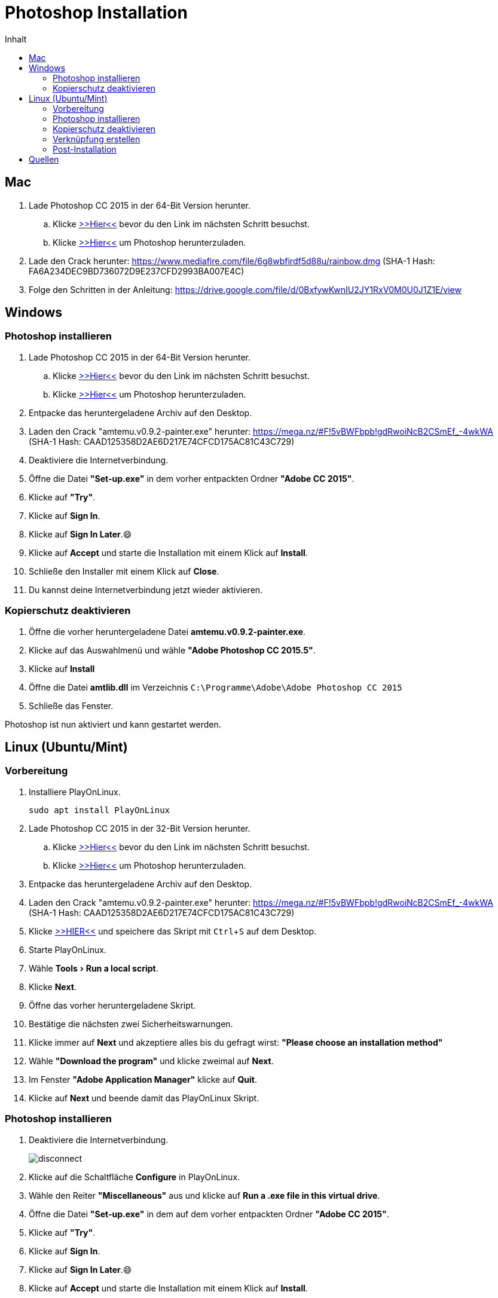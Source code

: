 = Photoshop Installation
:imagesdir: images
:doctype: article
:experimental:
:icons: font
:toc: left
:toc-title: Inhalt

== Mac

. Lade Photoshop CC 2015 in der 64-Bit Version herunter.
.. Klicke https://helpx.adobe.com/premiere-elements/kb/premiere-elements-downloads.html?red=a&tduid=b95dd8aa6c7badbb81560a1a3dec9cca&url=https://helpx.adobe.com/premiere-elements/kb/premiere-elements-downloads.html[>>Hier<<] bevor du den Link im nächsten Schritt besuchst.
.. Klicke http://prodesigntools.com/trials3/AdobeProducts/PHSP/16/osx10/Photoshop_16_LS20.dmg[>>Hier<<] um Photoshop herunterzuladen.

. Lade den Crack herunter: https://www.mediafire.com/file/6g8wbfirdf5d88u/rainbow.dmg (SHA-1 Hash: FA6A234DEC9BD736072D9E237CFD2993BA007E4C)
. Folge den Schritten in der Anleitung: https://drive.google.com/file/d/0BxfywKwnIU2JY1RxV0M0U0J1Z1E/view


== Windows

=== Photoshop installieren

. Lade Photoshop CC 2015 in der 64-Bit Version herunter.
.. Klicke https://helpx.adobe.com/premiere-elements/kb/premiere-elements-downloads.html?red=a&tduid=b95dd8aa6c7badbb81560a1a3dec9cca&url=https://helpx.adobe.com/premiere-elements/kb/premiere-elements-downloads.html[>>Hier<<] bevor du den Link im nächsten Schritt besuchst.
.. Klicke http://prodesigntools.com/trials3/AdobeProducts/PHSP/16/win64/Photoshop_16_LS20_win64.7z[>>Hier<<] um Photoshop herunterzuladen.
. Entpacke das heruntergeladene Archiv auf den Desktop.
. Laden den Crack "amtemu.v0.9.2-painter.exe" herunter: https://mega.nz/#F!5vBWFbpb!gdRwoiNcB2CSmEf_-4wkWA (SHA-1 Hash: CAAD125358D2AE6D217E74CFCD175AC81C43C729)

. Deaktiviere die Internetverbindung.
. Öffne die Datei *"Set-up.exe"* in dem vorher entpackten Ordner *"Adobe CC 2015"*.
. Klicke auf *"Try"*.
. Klicke auf btn:[Sign In].
. Klicke auf btn:[Sign In Later].😄
. Klicke auf btn:[Accept] und starte die Installation mit einem Klick auf btn:[Install].
. Schließe den Installer mit einem Klick auf btn:[Close].
. Du kannst deine Internetverbindung jetzt wieder aktivieren.

=== Kopierschutz deaktivieren

. Öffne die vorher heruntergeladene Datei *amtemu.v0.9.2-painter.exe*.
. Klicke auf das Auswahlmenü und wähle *"Adobe Photoshop CC 2015.5"*.
. Klicke auf btn:[Install]
. Öffne die Datei *amtlib.dll* im Verzeichnis `C:\Programme\Adobe\Adobe Photoshop CC 2015`
. Schließe das Fenster.

Photoshop ist nun aktiviert und kann gestartet werden.

== Linux (Ubuntu/Mint)

=== Vorbereitung

. Installiere PlayOnLinux.

  sudo apt install PlayOnLinux

. Lade Photoshop CC 2015 in der 32-Bit Version herunter.
.. Klicke https://helpx.adobe.com/premiere-elements/kb/premiere-elements-downloads.html?red=a&tduid=b95dd8aa6c7badbb81560a1a3dec9cca&url=https://helpx.adobe.com/premiere-elements/kb/premiere-elements-downloads.html[>>Hier<<] bevor du den Link im nächsten Schritt besuchst.
.. Klicke http://prodesigntools.com/trials3/AdobeProducts/PHSP/16/win32/Photoshop_16_LS20_win32.7z[>>Hier<<] um Photoshop herunterzuladen.
. Entpacke das heruntergeladene Archiv auf den Desktop.
. Laden den Crack "amtemu.v0.9.2-painter.exe" herunter: https://mega.nz/#F!5vBWFbpb!gdRwoiNcB2CSmEf_-4wkWA (SHA-1 Hash: CAAD125358D2AE6D217E74CFCD175AC81C43C729)

. Klicke https://raw.githubusercontent.com/corbindavenport/creative-cloud-linux/master/creativecloud.sh[>>HIER<<] und speichere das Skript mit kbd:[Ctrl+S] auf dem Desktop. 

. Starte PlayOnLinux.
. Wähle menu:Tools[Run a local script].
. Klicke btn:[Next].
. Öffne das vorher heruntergeladene Skript.
. Bestätige die nächsten zwei Sicherheitswarnungen.
. Klicke immer auf btn:[Next] und akzeptiere alles bis du gefragt wirst: *"Please choose an installation method"*
. Wähle *"Download the program"* und klicke zweimal auf btn:[Next].
. Im Fenster *"Adobe Application Manager"* klicke auf btn:[Quit].
. Klicke auf btn:[Next] und beende damit das PlayOnLinux Skript.

=== Photoshop installieren

. Deaktiviere die Internetverbindung.
+
image::disconnect.png[]

. Klicke auf die Schaltfläche btn:[Configure] in PlayOnLinux.
. Wähle den Reiter *"Miscellaneous"* aus und klicke auf btn:[Run a .exe file in this virtual drive].
. Öffne die Datei *"Set-up.exe"* in dem auf dem vorher entpackten Ordner *"Adobe CC 2015"*.
. Klicke auf *"Try"*.
. Klicke auf btn:[Sign In].
. Klicke auf btn:[Sign In Later].😄
. Klicke auf btn:[Accept] und starte die Installation mit einem Klick auf btn:[Install].
. Wenn es keine Fehlermeldung gab schließe den Installer mit einem Klick auf btn:[Close].
+
Falls eine Fehlermeldung erscheint findest du mögliche Problemlösungen auf https://github.com/corbindavenport/creative-cloud-linux/wiki/Troubleshooting
. Du kannst deine Internetverbindung jetzt wieder aktivieren.

=== Kopierschutz deaktivieren

. Klicke auf die Schaltfläche btn:[Configure] in PlayOnLinux.
. Wähle den Reiter *"Miscellaneous"* aus und klicke auf btn:[Run a .exe file in this virtual drive].
. Öffne die vorher heruntergeladene Datei *amtemu.v0.9.2-painter.exe*.
+
NOTE: Das geöffnete Fenster hat einen starken Grafikfehler, bei dem die Beschriftung aller Schaltflächen manchmal verschwindet. 
. Bewege die Maus in dem neu geöffneten Fenster langsam von oben nach unten bis eine blaue Umrandung erscheint.
+
image::amtemu_select.png[]
. Klicke und wähle *"Adobe Photoshop CC 2015.5"*.
. Bewege die Maus vom unteren rechten Rand des Fensters langsam Richtung Mitte bis eine blaue Umrandung erscheint.
+
image::amtemu_patch.png[]
. Klicke mit der linken Maustaste. (Die Schaltfläche heißt eigentlich "Install")
. Es öffnet sich ein Dateiauswahldialog. Drücke solange auf image:folder_up.png[] bis du in deinem Home-Verzeichnis bist. Es müsste ein Ordner "PlayOnLinux's virtual drives" vorhanden sein.
. Öffne die Datei *amtlib.dll* im Verzeichnis `PlayOnLinux's virtual drives/CreativeCloud/drive_c/Program Files/Adobe/Adobe Photoshop CC 2015 (32 Bit)/`
. Schließe das Fenster.

=== Verknüpfung erstellen

. Klicke auf die Schaltfläche btn:[Configure] in PlayOnLinux.
. Wähle den Reiter *"General"* aus und klicke auf btn:[Make a new shortcut from this virtual drive].
. Wähle *"Photoshop.exe"* und klicke zweimal auf btn:[Next].
. Klicke auf btn:[Cancel].
. Klicke auf die Schaltfläche image:open_photoshop.png[]
. Klicke im linken Seitenmenü auf *"Create a shortcut"* und klicke anschließend auf btn:[Next].

=== Post-Installation

Photoshop ist nun installiert und kann vom Desktop aus gestartet werden.

Beim ersten Start von Photoshop öffnet sich ein "Welcome" Fenster mit einigen Grafikfehlern. Um es zu deaktivieren wähle menu:Edit[Preferences > General...] und setze einen Haken vor die Option *"Do Not Show Welcome Screen On Launch"*.

[TIP]
====
Falls Photoshop nicht mehr startet obwohl es sonst ohne Probleme startet, können folgende Schritte das Problem beheben:

. Starte PlayOnLInux. 
. Klicke auf die Schaltfläche btn:[Configure] in PlayOnLinux.
. Wähle den Reiter *"Wine"* aus und klicke auf btn:[Kill processes].
====


== Quellen

- https://redd.it/5b9hxx[Reddit AMTEmu Checksums]
- https://github.com/corbindavenport/creative-cloud-linux[Installing Creative Cloud on Linux]
- http://prodesigntools.com/[Download Adobe Software]
- http://mac-torrents.com/[Mac Torrents]